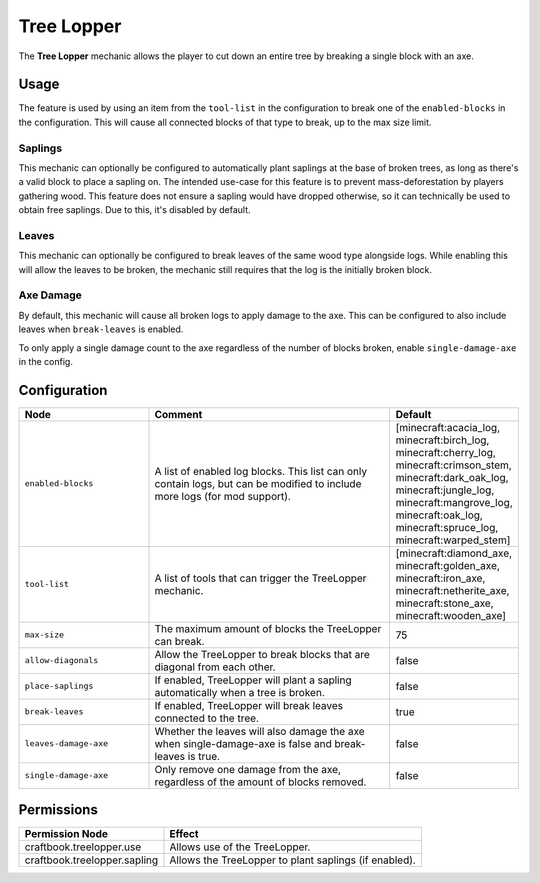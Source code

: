 ===========
Tree Lopper
===========

The **Tree Lopper** mechanic allows the player to cut down an entire tree by breaking a single block with an axe.

Usage
=====

The feature is used by using an item from the ``tool-list`` in the configuration to break one of the ``enabled-blocks`` in the configuration. This will cause all connected blocks of that type to break, up to the max size limit.

Saplings
--------

This mechanic can optionally be configured to automatically plant saplings at the base of broken trees, as long as there's a valid block to place a sapling on. The intended use-case for this feature is to prevent mass-deforestation by players gathering wood.
This feature does not ensure a sapling would have dropped otherwise, so it can technically be used to obtain free saplings. Due to this, it's disabled by default.

Leaves
------

This mechanic can optionally be configured to break leaves of the same wood type alongside logs. While enabling this will allow the leaves to be broken, the mechanic still requires that the log is the initially broken block.

Axe Damage
----------

By default, this mechanic will cause all broken logs to apply damage to the axe. This can be configured to also include leaves when ``break-leaves`` is enabled.

To only apply a single damage count to the axe regardless of the number of blocks broken, enable ``single-damage-axe`` in the config.

Configuration
=============

.. csv-table::
  :header: Node, Comment, Default
  :widths: 15, 30, 10

  ``enabled-blocks``,"A list of enabled log blocks. This list can only contain logs, but can be modified to include more logs (for mod support).","[minecraft:acacia_log, minecraft:birch_log, minecraft:cherry_log, minecraft:crimson_stem, minecraft:dark_oak_log, minecraft:jungle_log, minecraft:mangrove_log, minecraft:oak_log, minecraft:spruce_log, minecraft:warped_stem]"
  ``tool-list``,"A list of tools that can trigger the TreeLopper mechanic.","[minecraft:diamond_axe, minecraft:golden_axe, minecraft:iron_axe, minecraft:netherite_axe, minecraft:stone_axe, minecraft:wooden_axe]"
  ``max-size``,"The maximum amount of blocks the TreeLopper can break.","75"
  ``allow-diagonals``,"Allow the TreeLopper to break blocks that are diagonal from each other.","false"
  ``place-saplings``,"If enabled, TreeLopper will plant a sapling automatically when a tree is broken.","false"
  ``break-leaves``,"If enabled, TreeLopper will break leaves connected to the tree.","true"
  ``leaves-damage-axe``,"Whether the leaves will also damage the axe when single-damage-axe is false and break-leaves is true.","false"
  ``single-damage-axe``,"Only remove one damage from the axe, regardless of the amount of blocks removed.","false"

Permissions
===========

+-------------------------------+--------------------------------------------------------+
|  Permission Node              |  Effect                                                |
+===============================+========================================================+
|  craftbook.treelopper.use     |  Allows use of the TreeLopper.                         |
+-------------------------------+--------------------------------------------------------+
|  craftbook.treelopper.sapling |  Allows the TreeLopper to plant saplings (if enabled). |
+-------------------------------+--------------------------------------------------------+
